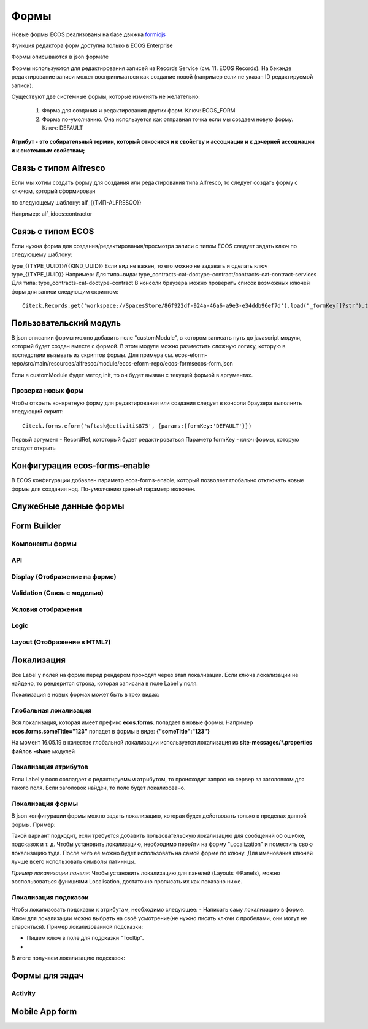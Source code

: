 ============
**Формы**
============

Новые формы ECOS реализованы на базе движка `formiojs <https://github.com/formio/formio.js>`_

Функция редактора форм доступна только в ECOS Enterprise

Формы описываются в json формате

Формы используются для редактирования записей из Records Service (см. 11. ECOS Records). На бэкэнде редактирование записи может восприниматься как создание новой (например если не указан ID редактируемой записи).

Существуют две системные формы, которые изменять не желательно:

	1) Форма для создания и редактирования других форм. Ключ: ECOS_FORM
	2) Форма по-умолчанию. Она используется как отправная точка если мы создаем новую форму. Ключ: DEFAULT
**Атрибут - это собирательный термин, который относится и к свойству и ассоциации и к дочерней ассоциации и к системным свойствам;**

Связь с типом Alfresco
----------------------
Если мы хотим создать форму для создания или редактирования типа Alfresco, то следует создать форму с ключом, который сформирован

по следующему шаблону: alf_{{ТИП-ALFRESCO}}

Например: alf_idocs:contractor

Связь с типом ECOS
------------------
Если нужна форма для создания/редактирования/просмотра записи с типом ECOS следует задать ключ по следующему шаблону:

type_{{TYPE_UUID}}/{{KIND_UUID}}
Если вид не важен, то его можно не задавать и сделать ключ type_{{TYPE_UUID}}
Например:
Для типа+вида: type_contracts-cat-doctype-contract/contracts-cat-contract-services
Для типа: type_contracts-cat-doctype-contract
В консоли браузера можно проверить список возможных ключей форм для записи следующим скриптом:

::

 Citeck.Records.get('workspace://SpacesStore/86f922df-924a-46a6-a9e3-e34ddb96ef7d').load("_formKey[]?str").then(console.log)

Пользовательский модуль
-----------------------
В json описании формы можно добавить поле "customModule", в котором записать путь до javascript модуля, который будет создан вместе с формой. В этом модуле можно разместить сложную логику, которую в последствии вызывать из скриптов формы. Для примера см. ecos-eform-repo/src/main/resources/alfresco/module/ecos-eform-repo/ecos-forms\ecos-form.json

Если в customModule будет метод init, то он будет вызван с текущей формой в аргументах.

Проверка новых форм
~~~~~~~~~~~~~~~~~~~
Чтобы открыть конкретную форму для редактирования или создания следует в консоли браузера выполнить следующий скрипт::

 Citeck.forms.eform('wftask@activiti$875', {params:{formKey:'DEFAULT'}})

Первый аргумент - RecordRef, кототорый будет редактироваться
Параметр formKey - ключ формы, которую следует открыть



Конфигурация ecos-forms-enable
------------------------------
В ECOS конфигурации добавлен параметр ecos-forms-enable, который позволяет глобально отключать новые формы для создания нод. По-умолчанию данный параметр включен.


Служебные данные формы
----------------------

Form Builder
------------

Компоненты формы
~~~~~~~~~~~~~~~~

API
~~~~~

Display (Отображение на форме)
~~~~~~~~~~~~~~~~~~~~~~~~~~~~~~~

Validation (Связь с моделью)
~~~~~~~~~~~~~~~~~~~~~~~~~~~~~~~~~~~~

Условия отображения
~~~~~~~~~~~~~~~~~~~~~~~

Logic
~~~~~~~~~~

Layout (Отображение в HTML?)
~~~~~~~~~~~~~~~~~~~~~~~~~~~~~

Локализация
------------
Все Label у полей на форме перед рендером проходят через этап локализации. Если ключа локализации не найдено, то рендерится строка, которая записана в поле Label у поля.

Локализация в новых формах может быть в трех видах:

Глобальная локализация
~~~~~~~~~~~~~~~~~~~~~~~~~~
Вся локализация, которая имеет префикс **ecos.forms**. попадает в новые формы. Например **ecos.forms.someTitle="123"** попадет в формы в виде: **{"someTitle":"123"}**

На момент 16.05.19 в качестве глобальной локализации используется локализация из **site-messages/*.properties файлов** **-share** модулей

Локализация атрибутов
~~~~~~~~~~~~~~~~~~~~~
Если Label у поля совпадает с редактируемым атрибутом, то происходит запрос на сервер за заголовком для такого поля. Если заголовок найден, то поле будет локализовано.

.. image:: _static/Forms_local_1.png
       :scale: 80 %
       :align: left

.. image:: _static/Forms_local_2.png
       :scale: 80 %
       :align: Right


Локализация формы
~~~~~~~~~~~~~~~~~
В json конфигурации формы можно задать локализацию, которая будет действовать только в пределах данной формы. Пример:

.. image:: _static/Forms_local_3.png
       :scale: 100 %
       :align: left

Такой вариант подходит, если требуется добавить пользовательскую локализацию для сообщений об ошибке, подсказок и т. д. Чтобы установить локализацию, необходимо перейти на форму "Localization" и поместить свою локализацию туда. После чего её можно будет использовать на самой форме по ключу. Для именования ключей лучше всего использовать символы латиницы.

.. image:: _static/Forms_local_4.png
       :scale: 70 %
       :align: left

.. image:: _static/Forms_local_5.png
       :scale: 70 %
       :align: left

*Пример локализации панели*:
Чтобы установить локализацию для панелей (Layouts ->Panels), можно воспользоваться функциями Localisation, достаточно прописать их как показано ниже.

.. image:: _static/Forms_local_6.png
       :scale: 70 %
       :align: left

.. image:: _static/Forms_local_7.png
       :scale: 70 %
       :align: left

Локализация подсказок
~~~~~~~~~~~~~~~~~~~~~
Чтобы локализовать подсказки к атрибутам, необходимо следующее:
- Написать саму локализацию в форме. Ключ для локализации можно выбрать на своё усмотрение(не нужно писать ключи с пробелами, они могут не спарситься). Пример локализованной подсказки:

.. image:: _static/Forms_local_8.png
       :scale: 70 %
       :align: center

- Пишем ключ в поле для подсказки "Tooltip".
- 
.. image:: _static/Forms_local_9.png
       :scale: 70 %
       :align: center

В итоге получаем локализацию подсказок:

.. image:: _static/Forms_local_10.png
       :scale: 70 %
       :align: center


Формы для задач
----------------

Activity
~~~~~~~~~~

Mobile App form
---------------

